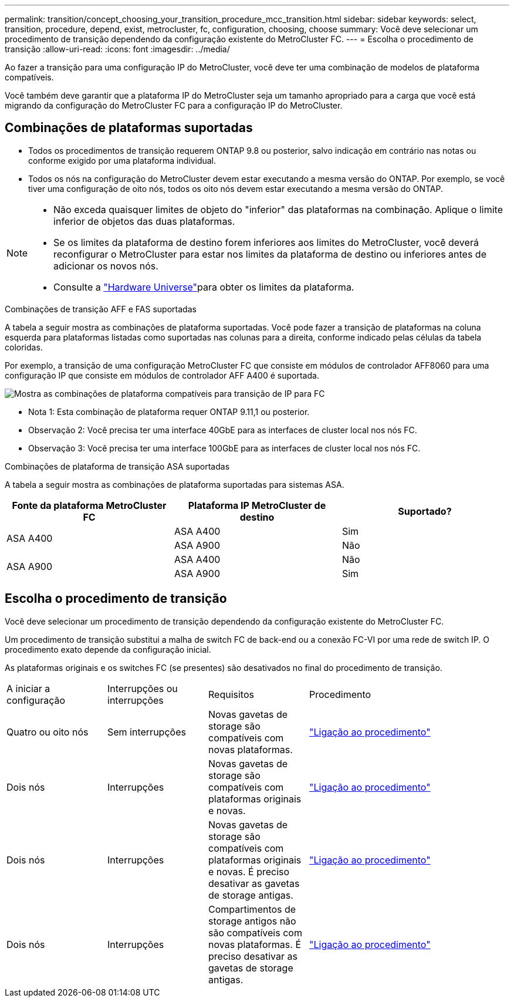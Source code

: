 ---
permalink: transition/concept_choosing_your_transition_procedure_mcc_transition.html 
sidebar: sidebar 
keywords: select, transition, procedure, depend, exist, metrocluster, fc, configuration, choosing, choose 
summary: Você deve selecionar um procedimento de transição dependendo da configuração existente do MetroCluster FC. 
---
= Escolha o procedimento de transição
:allow-uri-read: 
:icons: font
:imagesdir: ../media/


[role="lead"]
Ao fazer a transição para uma configuração IP do MetroCluster, você deve ter uma combinação de modelos de plataforma compatíveis.

Você também deve garantir que a plataforma IP do MetroCluster seja um tamanho apropriado para a carga que você está migrando da configuração do MetroCluster FC para a configuração IP do MetroCluster.



== Combinações de plataformas suportadas

* Todos os procedimentos de transição requerem ONTAP 9.8 ou posterior, salvo indicação em contrário nas notas ou conforme exigido por uma plataforma individual.
* Todos os nós na configuração do MetroCluster devem estar executando a mesma versão do ONTAP. Por exemplo, se você tiver uma configuração de oito nós, todos os oito nós devem estar executando a mesma versão do ONTAP.


[NOTE]
====
* Não exceda quaisquer limites de objeto do "inferior" das plataformas na combinação. Aplique o limite inferior de objetos das duas plataformas.
* Se os limites da plataforma de destino forem inferiores aos limites do MetroCluster, você deverá reconfigurar o MetroCluster para estar nos limites da plataforma de destino ou inferiores antes de adicionar os novos nós.
* Consulte a link:https://hwu.netapp.com["Hardware Universe"^]para obter os limites da plataforma.


====
.Combinações de transição AFF e FAS suportadas
A tabela a seguir mostra as combinações de plataforma suportadas. Você pode fazer a transição de plataformas na coluna esquerda para plataformas listadas como suportadas nas colunas para a direita, conforme indicado pelas células da tabela coloridas.

Por exemplo, a transição de uma configuração MetroCluster FC que consiste em módulos de controlador AFF8060 para uma configuração IP que consiste em módulos de controlador AFF A400 é suportada.

image::../media/4node-transition-9151-update.png[Mostra as combinações de plataforma compatíveis para transição de IP para FC]

* Nota 1: Esta combinação de plataforma requer ONTAP 9.11,1 ou posterior.
* Observação 2: Você precisa ter uma interface 40GbE para as interfaces de cluster local nos nós FC.
* Observação 3: Você precisa ter uma interface 100GbE para as interfaces de cluster local nos nós FC.


.Combinações de plataforma de transição ASA suportadas
A tabela a seguir mostra as combinações de plataforma suportadas para sistemas ASA.

[cols="3*"]
|===
| Fonte da plataforma MetroCluster FC | Plataforma IP MetroCluster de destino | Suportado? 


.2+| ASA A400 | ASA A400 | Sim 


| ASA A900 | Não 


.2+| ASA A900 | ASA A400 | Não 


| ASA A900 | Sim 
|===


== Escolha o procedimento de transição

Você deve selecionar um procedimento de transição dependendo da configuração existente do MetroCluster FC.

Um procedimento de transição substitui a malha de switch FC de back-end ou a conexão FC-VI por uma rede de switch IP. O procedimento exato depende da configuração inicial.

As plataformas originais e os switches FC (se presentes) são desativados no final do procedimento de transição.

[cols="20,20,20,40"]
|===


| A iniciar a configuração | Interrupções ou interrupções | Requisitos | Procedimento 


 a| 
Quatro ou oito nós
 a| 
Sem interrupções
 a| 
Novas gavetas de storage são compatíveis com novas plataformas.
 a| 
link:concept_nondisruptively_transitioning_from_a_four_node_mcc_fc_to_a_mcc_ip_configuration.html["Ligação ao procedimento"]



 a| 
Dois nós
 a| 
Interrupções
 a| 
Novas gavetas de storage são compatíveis com plataformas originais e novas.
 a| 
link:task_disruptively_transition_from_a_two_node_mcc_fc_to_a_four_node_mcc_ip_configuration.html["Ligação ao procedimento"]



 a| 
Dois nós
 a| 
Interrupções
 a| 
Novas gavetas de storage são compatíveis com plataformas originais e novas. É preciso desativar as gavetas de storage antigas.
 a| 
link:task_disruptively_transition_while_move_volumes_from_old_shelves_to_new_shelves.html["Ligação ao procedimento"]



 a| 
Dois nós
 a| 
Interrupções
 a| 
Compartimentos de storage antigos não são compatíveis com novas plataformas. É preciso desativar as gavetas de storage antigas.
 a| 
link:task_disruptively_transition_when_exist_shelves_are_not_supported_on_new_controllers.html["Ligação ao procedimento"]

|===